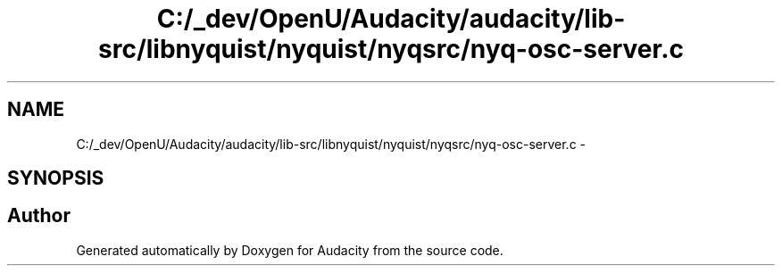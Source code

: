 .TH "C:/_dev/OpenU/Audacity/audacity/lib-src/libnyquist/nyquist/nyqsrc/nyq-osc-server.c" 3 "Thu Apr 28 2016" "Audacity" \" -*- nroff -*-
.ad l
.nh
.SH NAME
C:/_dev/OpenU/Audacity/audacity/lib-src/libnyquist/nyquist/nyqsrc/nyq-osc-server.c \- 
.SH SYNOPSIS
.br
.PP
.SH "Author"
.PP 
Generated automatically by Doxygen for Audacity from the source code\&.
